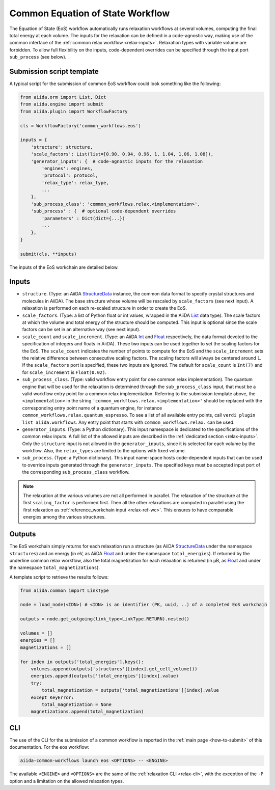 Common Equation of State Workflow
---------------------------------

The Equation of State (EoS) workflow automatically runs relaxation workflows at several volumes, computing the final total energy at each volume.
The inputs for the relaxation can be defined in a code-agnostic way, making use of the common interface of the :ref:`common relax workflow <relax-inputs>`.
Relaxation types with variable volume are forbidden.
To allow full flexibility on the inputs, code-dependent overrides can be specified through the input port ``sub_process`` (see below).

Submission script template
..........................

A typical script for the submission of common EoS workflow could look something like the following:

.. code:: python

    from aiida.orm import List, Dict
    from aiida.engine import submit
    from aiida.plugin import WorkflowFactory

    cls = WorkflowFactory('common_workflows.eos')

    inputs = {
        'structure': structure,
        'scale_factors': List(list=[0.90, 0.94, 0.96, 1, 1.04, 1.06, 1.08]),
        'generator_inputs': {  # code-agnostic inputs for the relaxation
            'engines': engines,
            'protocol': protocol,
            'relax_type': relax_type,
            ...
        },
        'sub_process_class': 'common_workflows.relax.<implementation>',
        'sub_process' : {  # optional code-dependent overrides
            'parameters' : Dict(dict={...})
            ...
        },
    }

    submit(cls, **inputs)

The inputs of the EoS workchain are detailed below.


Inputs
......

* ``structure``.
  (Type: an AiiDA `StructureData`_ instance, the common data format to specify crystal structures and molecules in AiiDA).
  The base structure whose volume will be rescaled by ``scale_factors`` (see next input).
  A relaxation is performed on each re-scaled structure in order to create the EoS.

* ``scale_factors``.
  (Type: a list of Python float or int values, wrapped in the AiiDA `List`_ data type).
  The scale factors at which the volume and total energy of the structure should be computed.
  This input is optional since the scale factors can be set in an alternative way (see next input).

* ``scale_count`` and ``scale_increment``.
  (Type: an AiiDA `Int`_ and `Float`_ respectively, the data format devoted to the specification of integers and floats in AiiDA).
  These two inputs can be used together to set the scaling factors for the EoS.
  The ``scale_count`` indicates the number of points to compute for the EoS and the ``scale_increment`` sets the relative difference between consecutive scaling factors.
  The scaling factors will always be centered around ``1``.
  If the ``scale_factors`` port is specified, these two inputs are ignored.
  The default for ``scale_count`` is ``Int(7)`` and for ``scale_increment`` is ``Float(0.02)``.

* ``sub_process_class``.
  (Type: valid workflow entry point for one common relax implementation).
  The quantum engine that will be used for the relaxation is determined through the ``sub_process_class`` input, that must be a valid workflow entry point for a common relax implementation.
  Referring to the submission template above, the ``<implementation>`` in the string ``'common_workflows.relax.<implementation>'`` should be replaced with the corresponding entry point name of a quantum engine, for instance ``common_workflows.relax.quantum_espresso``.
  To see a list of all available entry points, call ``verdi plugin list aiida.workflows``.
  Any entry point that starts with ``common_workflows.relax.`` can be used.

* ``generator_inputs``.
  (Type: a Python dictionary).
  This input namespace is dedicated to the specifications of the common relax inputs.
  A full list of the allowed inputs are described in the :ref:`dedicated section <relax-inputs>`.
  Only the ``structure`` input is not allowed in the ``generator_inputs``, since it is selected for each volume by the workflow.
  Also, the ``relax_types`` are limited to the options with fixed volume.


* ``sub_process``.
  (Type: a Python dictionary).
  This input name-space hosts code-dependent inputs that can be used to override inputs generated through the ``generator_inputs``.
  The specified keys must be accepted input port of the corresponding ``sub_process_class`` workflow.

.. note::
  The relaxation at the various volumes are not all performed in parallel.
  The relaxation of the structure at the first ``scaling_factor`` is performed first.
  Then all the other relaxations are computed in parallel using the first relaxation as :ref:`reference_workchain input <relax-ref-wc>`.
  This ensures to have comparable energies among the various structures.



Outputs
.......

The EoS workchain simply returns for each relaxation run a structure (as AiiDA `StructureData`_ under the namespace ``structures``) and an energy (in eV, as AiiDA `Float`_ and under the namespace ``total_energies``).
If returned by the underline common relax workflow, also the total magnetization for each relaxation is returned (in μB, as `Float`_ and under the namespace ``total_magnetizations``).

A template script to retrieve the results follows:

.. code:: python

    from aiida.common import LinkType

    node = load_node(<IDN>) # <IDN> is an identifier (PK, uuid, ..) of a completed EoS workchain

    outputs = node.get_outgoing(link_type=LinkType.RETURN).nested()

    volumes = []
    energies = []
    magnetizations = []

    for index in outputs['total_energies'].keys():
        volumes.append(outputs['structures'][index].get_cell_volume())
        energies.append(outputs['total_energies'][index].value)
        try:
            total_magnetization = outputs['total_magnetizations'][index].value
        except KeyError:
            total_magnetization = None
        magnetizations.append(total_magnetization)

CLI
...

The use of the CLI for the submission of a common workflow is reported in the :ref:`main page <how-to-submit>` of this documentation.
For the eos workflow:

.. code:: console

    aiida-common-workflows launch eos <OPTIONS> -- <ENGINE>

The available ``<ENGINE>`` and ``<OPTIONS>`` are the same of the :ref:`relaxation CLI <relax-cli>`, with the exception of the ``-P`` option and a limitation on the allowed relaxation types.


.. _StructureData: https://aiida-core.readthedocs.io/en/latest/topics/data_types.html#structuredata
.. _Int: https://aiida-core.readthedocs.io/en/latest/topics/data_types.html#core-data-types
.. _Float: https://aiida-core.readthedocs.io/en/latest/topics/data_types.html#core-data-types
.. _List: https://aiida-core.readthedocs.io/en/latest/topics/data_types.html#core-data-types
